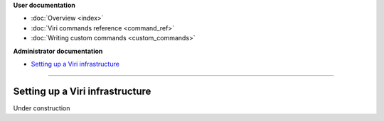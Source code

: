 .. container:: doc-toc

   **User documentation**

   * :doc:`Overview <index>`
   * :doc:`Viri commands reference <command_ref>`
   * :doc:`Writing custom commands <custom_commands>`

   **Administrator documentation**

   * `Setting up a Viri infrastructure`_

--------------------------------------------------------------------------------

================================
Setting up a Viri infrastructure
================================

Under construction

